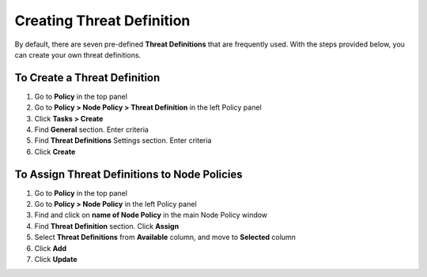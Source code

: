 Creating Threat Definition
==========================
 
By default, there are seven pre-defined **Threat Definitions** that are frequently used. With the steps provided below, you can create your own threat definitions.

To Create a Threat Definition
-----------------------------

#. Go to **Policy** in the top panel
#. Go to **Policy > Node Policy > Threat Definition** in the left Policy panel
#. Click **Tasks > Create**
#. Find **General** section. Enter criteria
#. Find **Threat Definitions** Settings section. Enter criteria
#. Click **Create**

To Assign Threat Definitions to Node Policies
---------------------------------------------

#. Go to **Policy** in the top panel
#. Go to **Policy > Node Policy** in the left Policy panel
#. Find and click on **name of Node Policy** in the main Node Policy window
#. Find **Threat Definition** section. Click **Assign**
#. Select **Threat Definitions** from **Available** column, and move to **Selected** column
#. Click **Add**
#. Click **Update**

